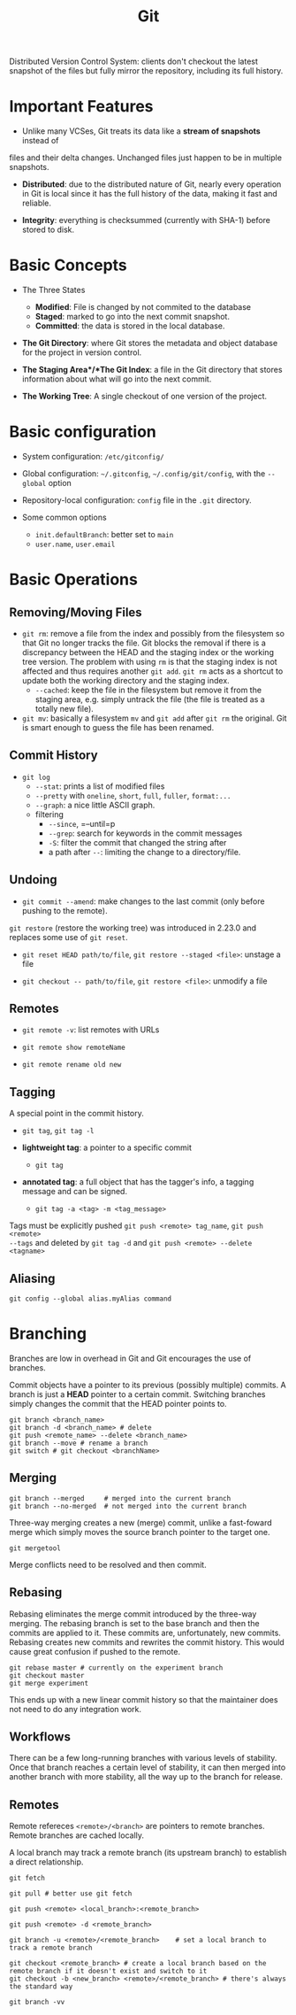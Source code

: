 #+title: Git

Distributed Version Control System: clients don't checkout the latest snapshot
of the files but fully mirror the repository, including its full history.

* Important Features

- Unlike many VCSes, Git treats its data like a *stream of snapshots* instead of
files and their delta changes. Unchanged files just happen to be in multiple
snapshots.

- *Distributed*: due to the distributed nature of Git, nearly every operation in
  Git is local since it has the full history of the data, making it fast and
  reliable.

- *Integrity*: everything is checksummed (currently with SHA-1) before stored to
  disk.

* Basic Concepts

-  The Three States
  + *Modified*: File is changed by not commited to the database
  + *Staged*: marked to go into the next commit snapshot.
  + *Committed*: the data is stored in the local database.

- *The Git Directory*: where Git stores the metadata and object database for the
  project in version control.

- *The Staging Area*/*The Git Index*: a file in the Git directory that stores information about
  what will go into the next commit.

- *The Working Tree*: A single checkout of one version of the project.

* Basic configuration

- System configuration: =/etc/gitconfig/=

- Global configuration: =~/.gitconfig=, =~/.config/git/config=, with the
  =--global= option

- Repository-local configuration: =config= file in the =.git= directory.

- Some common options
  + =init.defaultBranch=: better set to =main=
  + =user.name=, =user.email=

* Basic Operations

** Removing/Moving Files

- =git rm=: remove a file from the index and possibly from the filesystem so
  that Git no longer tracks the file. Git blocks the removal if there is a
  discrepancy between the HEAD and the staging index or the working tree
  version.
  The problem with using =rm= is that the staging index is not affected and thus
  requires another =git add=. =git rm= acts as a shortcut to update both the
  working directory and the staging index.
  + =--cached=: keep the file in the filesystem but remove it from the staging
    area, e.g. simply untrack the file (the file is treated as a totally new
    file).

- =git mv=: basically a filesystem =mv= and =git add= after =git rm= the
  original. Git is smart enough to guess the file has been renamed.

** Commit History

- =git log=
  + =--stat=: prints a list of modified files
  + =--pretty= with =oneline=, =short=, =full=, =fuller=, =format:...=
  + =--graph=: a nice little ASCII graph.
  + filtering
    + =--since=, =--until=p
    + =--grep=: search for keywords in the commit messages
    + =-S=: filter the commit that changed the string after
    + a path after =--=: limiting the change to a directory/file.

** Undoing

- =git commit --amend=: make changes to the last commit (only before pushing to
  the remote).

=git restore= (restore the working tree) was introduced in 2.23.0 and replaces some use of =git reset=.

- =git reset HEAD path/to/file=, =git restore --staged <file>=: unstage a file

- =git checkout -- path/to/file=, =git restore <file>=: unmodify a file

** Remotes

- =git remote -v=: list remotes with URLs

- =git remote show remoteName=

- =git remote rename old new=

** Tagging

A special point in the commit history.

- =git tag=, =git tag -l=

- *lightweight tag*: a pointer to a specific commit
  + =git tag=

- *annotated tag*: a full object that has the tagger's info, a tagging message
  and can be signed.
  + =git tag -a <tag> -m <tag_message>=

Tags must be explicitly pushed =git push <remote> tag_name=, =git push <remote>
--tags= and deleted by =git tag -d= and =git push <remote> --delete <tagname>=

** Aliasing

=git config --global alias.myAlias command=

* Branching

Branches are low in overhead in Git and Git encourages the use of branches.

Commit objects have a pointer to its previous (possibly multiple) commits. A
branch is just a *HEAD* pointer to a certain commit. Switching branches simply
changes the commit that the HEAD pointer points to.

#+begin_src shell
git branch <branch_name>
git branch -d <branch_name> # delete
git push <remote_name> --delete <branch_name>
git branch --move # rename a branch
git switch # git checkout <branchName>
#+end_src

** Merging

#+begin_src shell
git branch --merged     # merged into the current branch
git branch --no-merged  # not merged into the current branch
#+end_src

Three-way merging creates a new (merge) commit, unlike a fast-foward merge which
simply moves the source branch pointer to the target one.

#+begin_src shell
git mergetool
#+end_src

Merge conflicts need to be resolved and then commit.

** Rebasing

Rebasing eliminates the merge commit introduced by the three-way merging.
The rebasing branch is set to the base branch and then the commits are applied
to it. These commits are, unfortunately, new commits. Rebasing creates new
commits and rewrites the commit history. This would cause great confusion if
pushed to the remote.

#+begin_src shell
git rebase master # currently on the experiment branch
git checkout master
git merge experiment
#+end_src

This ends up with a new linear commit history so that the maintainer does not
need to do any integration work.

** Workflows

There can be a few long-running branches with various levels of stability. Once
that branch reaches a certain level of stability, it can then merged into
another branch with more stability, all the way up to the branch for release.

** Remotes

Remote refereces =<remote>/<branch>= are pointers to remote branches. Remote
branches are cached locally.

A local branch may track a remote branch (its upstream branch) to establish a
direct relationship.

#+begin_src shell
git fetch

git pull # better use git fetch

git push <remote> <local_branch>:<remote_branch>

git push <remote> -d <remote_branch>

git branch -u <remote>/<remote_branch>    # set a local branch to track a remote branch

git checkout <remote_branch> # create a local branch based on the remote branch if it doesn't exist and switch to it
git checkout -b <new_branch> <remote>/<remote_branch> # there's always the standard way

git branch -vv
#+end_src
